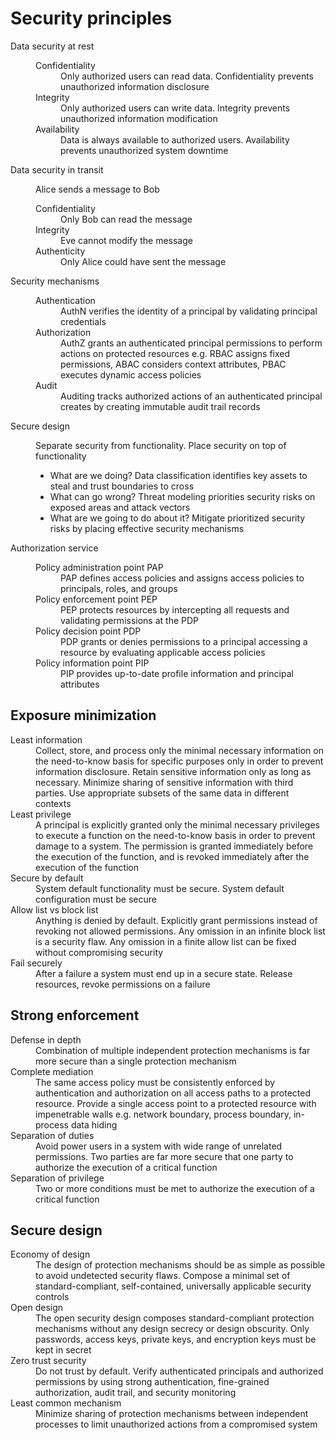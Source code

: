* Security principles

- Data security at rest ::
  - Confidentiality :: Only authorized users can read data. Confidentiality
    prevents unauthorized information disclosure
  - Integrity :: Only authorized users can write data. Integrity prevents
    unauthorized information modification
  - Availability :: Data is always available to authorized users. Availability
    prevents unauthorized system downtime
- Data security in transit :: Alice sends a message to Bob
  - Confidentiality :: Only Bob can read the message
  - Integrity :: Eve cannot modify the message
  - Authenticity :: Only Alice could have sent the message
- Security mechanisms ::
  - Authentication :: AuthN verifies the identity of a principal by validating
    principal credentials
  - Authorization :: AuthZ grants an authenticated principal permissions to
    perform actions on protected resources e.g. RBAC assigns fixed permissions,
    ABAC considers context attributes, PBAC executes dynamic access policies
  - Audit :: Auditing tracks authorized actions of an authenticated principal
    creates by creating immutable audit trail records
- Secure design :: Separate security from functionality. Place security on top
  of functionality
  - What are we doing? Data classification identifies key assets to steal and
    trust boundaries to cross
  - What can go wrong? Threat modeling priorities security risks on exposed
    areas and attack vectors
  - What are we going to do about it? Mitigate prioritized security risks by
    placing effective security mechanisms
- Authorization service ::
  - Policy administration point PAP :: PAP defines access policies and assigns
    access policies to principals, roles, and groups
  - Policy enforcement point PEP :: PEP protects resources by intercepting all
    requests and validating permissions at the PDP
  - Policy decision point PDP :: PDP grants or denies permissions to a principal
    accessing a resource by evaluating applicable access policies
  - Policy information point PIP :: PIP provides up-to-date profile information
    and principal attributes

** Exposure minimization

- Least information :: Collect, store, and process only the minimal necessary
  information on the need-to-know basis for specific purposes only in order to
  prevent information disclosure. Retain sensitive information only as long as
  necessary. Minimize sharing of sensitive information with third parties. Use
  appropriate subsets of the same data in different contexts
- Least privilege :: A principal is explicitly granted only the minimal
  necessary privileges to execute a function on the need-to-know basis in order
  to prevent damage to a system. The permission is granted immediately before
  the execution of the function, and is revoked immediately after the execution
  of the function
- Secure by default :: System default functionality must be secure. System
  default configuration must be secure
- Allow list vs block list :: Anything is denied by default. Explicitly grant
  permissions instead of revoking not allowed permissions. Any omission in an
  infinite block list is a security flaw. Any omission in a finite allow list
  can be fixed without compromising security
- Fail securely :: After a failure a system must end up in a secure state.
  Release resources, revoke permissions on a failure

** Strong enforcement

- Defense in depth :: Combination of multiple independent protection mechanisms
  is far more secure than a single protection mechanism
- Complete mediation :: The same access policy must be consistently enforced by
  authentication and authorization on all access paths to a protected resource.
  Provide a single access point to a protected resource with impenetrable walls
  e.g. network boundary, process boundary, in-process data hiding
- Separation of duties :: Avoid power users in a system with wide range of
  unrelated permissions. Two parties are far more secure that one party to
  authorize the execution of a critical function
- Separation of privilege :: Two or more conditions must be met to authorize the
  execution of a critical function

** Secure design

- Economy of design :: The design of protection mechanisms should be as simple
  as possible to avoid undetected security flaws. Compose a minimal set of
  standard-compliant, self-contained, universally applicable security controls
- Open design :: The open security design composes standard-compliant protection
  mechanisms without any design secrecy or design obscurity. Only passwords,
  access keys, private keys, and encryption keys must be kept in secret
- Zero trust security :: Do not trust by default. Verify authenticated
  principals and authorized permissions by using strong authentication,
  fine-grained authorization, audit trail, and security monitoring
- Least common mechanism :: Minimize sharing of protection mechanisms between
  independent processes to limit unauthorized actions from a compromised system
